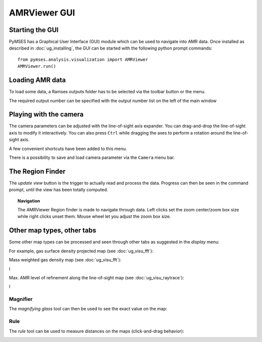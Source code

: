 *************
AMRViewer GUI
*************

Starting the GUI
-----------------

PyMSES has a Graphical User Interface (GUI) module which can be used to navigate into AMR data. Once installed as described in :doc:`ug_installing`, the GUI can be started with the following python prompt commands::

    from pymses.analysis.visualization import AMRViewer
    AMRViewer.run()


Loading AMR data
-----------------
	
To load some data, a Ramses outputs folder has to be selected via the toolbar button or the menu.

The required output number can be specified with the output number list on the left of the main window

.. image:: _images/ramses_expander.png



Playing with the camera
-----------------------

The camera parameters can be adjusted with the line-of-sight axis expander. You can drag-and-drop the line-of-sight axis to modify it interactively. You can also press ``Ctrl`` while dragging the axes to perform a rotation around the line-of-sight axis.

A few convenient shortcuts have been added to this menu. 

.. image:: _images/losAxis-AMRViewer.png
	
There is a possibility to save and load camera parameter via the ``Camera`` menu bar.

.. image:: _images/AMRViewer_Camera_menu.png


The Region Finder
-----------------

The `update view` button is the trigger to actually read and process the data. Progress can then be seen in the command prompt, until the view has been totally computed. 

.. image:: _images/AMRViewer.png
    :target: _images/AMRViewer.png
    :width: 400
	

.. topic:: Navigation

    The AMRViewer Region finder is made to navigate through data. Left clicks set the zoom center/zoom box size while right clicks unset them. Mouse wheel let you adjust the zoom box size.

.. image:: _images/zoom_box_size_AMRViewer.png


Other map types, other tabs
---------------------------

Some other map types can be processed and seen through other tabs as suggested in the `display` menu:

.. image:: _images/display_menu.png

For example, gas surface density projected map (see :doc:`ug_visu_fft`):  

.. image:: _images/Gas-Surface-Density-AMRViewer.png
    :target: _images/Gas-Surface-Density-AMRViewer.png
    :width: 400

Mass weighted gas density map (see :doc:`ug_visu_fft`):


l

.. image:: _images/mass-weighted-AMRViewer.png
    :target: _images/mass-weighted-AMRViewer.png
    :width: 400

Max. AMR level of refinement along the line-of-sight map (see :doc:`ug_visu_raytrace`):         

l

.. image:: _images/levelMaxRayTrace-AMRViewer.png
    :target: _images/levelMaxRayTrace-AMRViewer.png
    :width: 400


Magnifier
*********

The `magnifying glass` tool can then be used to see the exact value on the map:   

.. image:: _images/MagnifyingGlass-AMRViewer.png
    :target: _images/MagnifyingGlass-AMRViewer.png
    :width: 400

Rule
****

The `rule` tool can be used to measure distances on the maps (click-and-drag behavior):   

.. image:: _images/rule_AMRViewer.png
    :target: _images/rule_AMRViewer.png
    :width: 400



